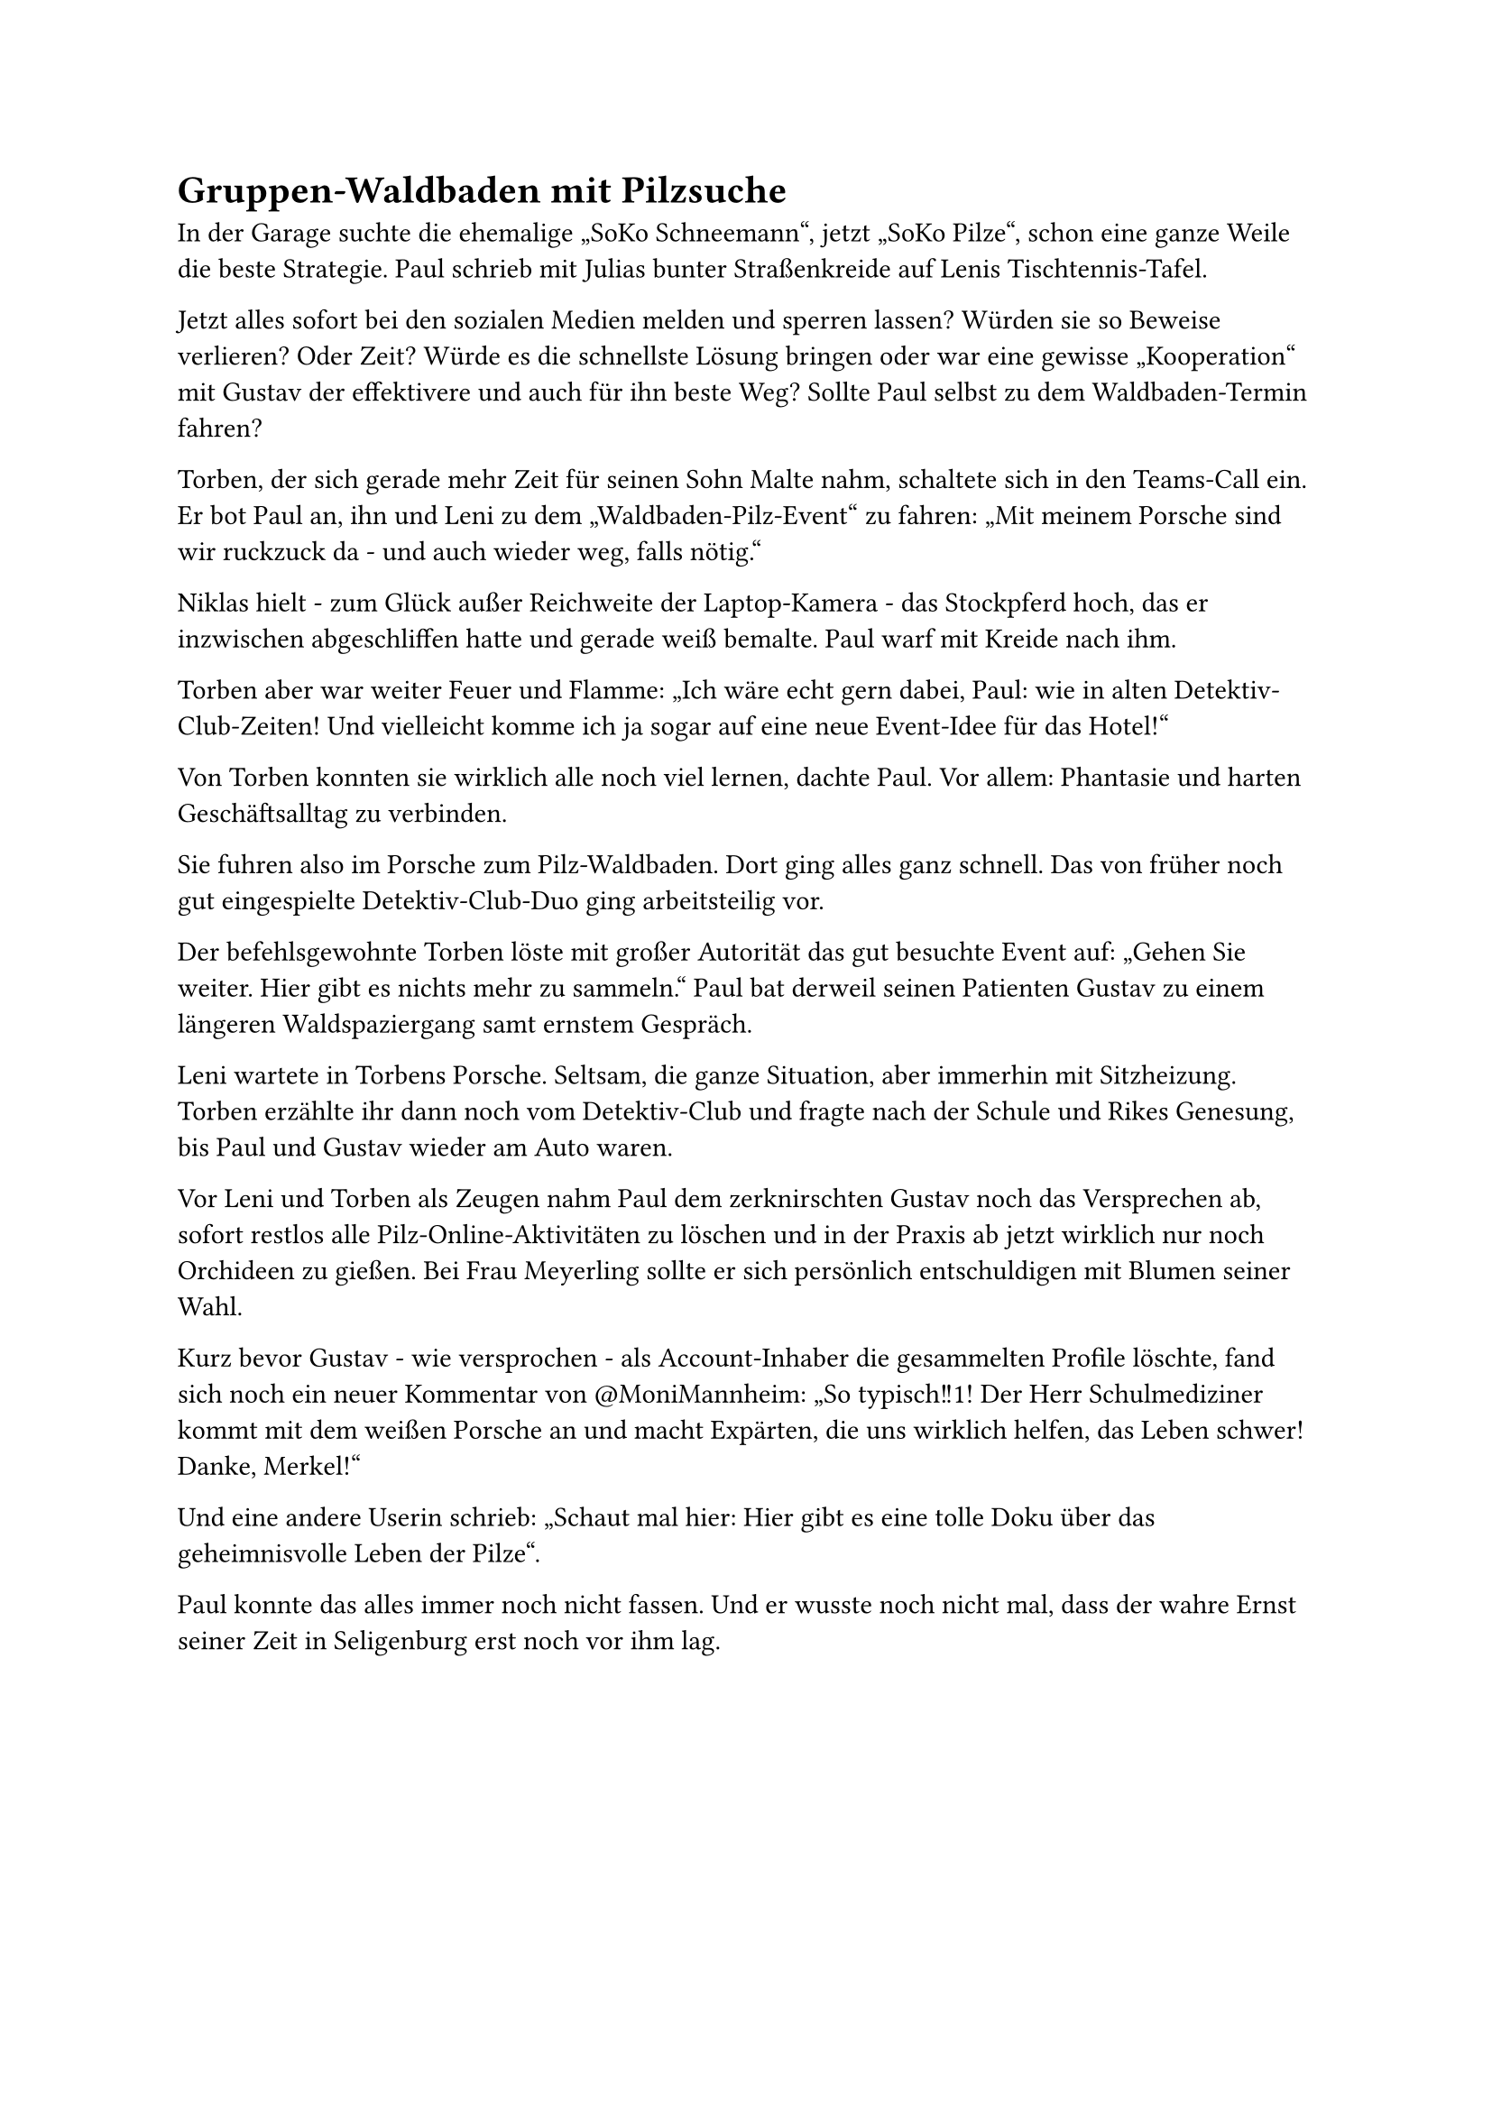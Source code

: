 = Gruppen-Waldbaden mit Pilzsuche

In der Garage suchte die ehemalige „SoKo Schneemann“, jetzt „SoKo Pilze“, schon eine ganze Weile die beste Strategie. Paul schrieb mit Julias bunter Straßenkreide auf Lenis Tischtennis-Tafel.

Jetzt alles sofort bei den sozialen Medien melden und sperren lassen? Würden sie so Beweise verlieren? Oder Zeit? Würde es die schnellste Lösung bringen oder war eine gewisse „Kooperation“ mit Gustav der effektivere und auch für ihn beste Weg? Sollte Paul selbst zu dem Waldbaden-Termin fahren?

Torben, der sich gerade mehr Zeit für seinen Sohn Malte nahm, schaltete sich in den Teams-Call ein. Er bot Paul an, ihn und Leni zu dem „Waldbaden-Pilz-Event“ zu fahren: „Mit meinem Porsche sind wir ruckzuck da - und auch wieder weg, falls nötig.“

Niklas hielt - zum Glück außer Reichweite der Laptop-Kamera - das Stockpferd hoch, das er inzwischen abgeschliffen hatte und gerade weiß bemalte. Paul warf mit Kreide nach ihm.

Torben aber war weiter Feuer und Flamme: „Ich wäre echt gern dabei, Paul: wie in alten Detektiv-Club-Zeiten! Und vielleicht komme ich ja sogar auf eine neue Event-Idee für das Hotel!“

Von Torben konnten sie wirklich alle noch viel lernen, dachte Paul. Vor allem: Phantasie und harten Geschäftsalltag zu verbinden.

Sie fuhren also im Porsche zum Pilz-Waldbaden. Dort ging alles ganz schnell. Das von früher noch gut eingespielte Detektiv-Club-Duo ging arbeitsteilig vor.

Der befehlsgewohnte Torben löste mit großer Autorität das gut besuchte Event auf: „Gehen Sie weiter. Hier gibt es nichts mehr zu sammeln.“ Paul bat derweil seinen Patienten Gustav zu einem längeren Waldspaziergang samt ernstem Gespräch.

Leni wartete in Torbens Porsche. Seltsam, die ganze Situation, aber immerhin mit Sitzheizung. Torben erzählte ihr dann noch vom Detektiv-Club und fragte nach der Schule und Rikes Genesung, bis Paul und Gustav wieder am Auto waren.

Vor Leni und Torben als Zeugen nahm Paul dem zerknirschten Gustav noch das Versprechen ab, sofort restlos alle Pilz-Online-Aktivitäten zu löschen und in der Praxis ab jetzt wirklich nur noch Orchideen zu gießen. Bei Frau Meyerling sollte er sich persönlich entschuldigen mit Blumen seiner Wahl.

Kurz bevor Gustav - wie versprochen - als Account-Inhaber die gesammelten Profile löschte, fand sich noch ein neuer Kommentar von \@MoniMannheim: „So typisch!!1! Der Herr Schulmediziner kommt mit dem weißen Porsche an und macht Expärten, die uns wirklich helfen, das Leben schwer! Danke, Merkel!“

Und eine andere Userin schrieb: „Schaut mal hier: Hier gibt es eine tolle Doku über das geheimnisvolle Leben der Pilze“.

Paul konnte das alles immer noch nicht fassen. Und er wusste noch nicht mal, dass der wahre Ernst seiner Zeit in Seligenburg erst noch vor ihm lag.
